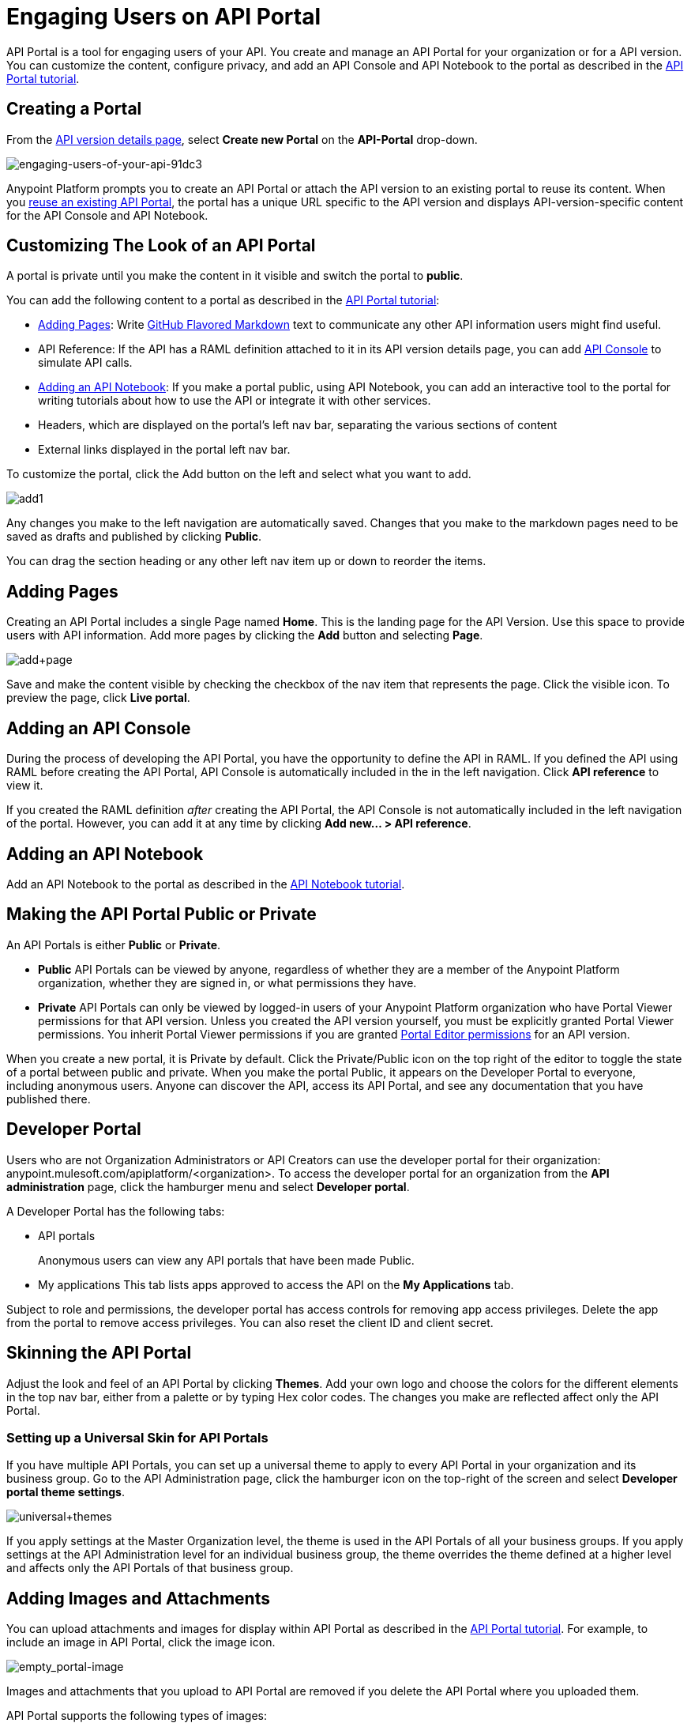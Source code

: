 = Engaging Users on API Portal
:keywords: portal, notebook, terms, conditions

API Portal is a tool for engaging users of your API. You create and manage an API Portal for your organization or for a API version. You can customize the content, configure privacy, and add an API Console and API Notebook to the portal as described in the link:/anypoint-platform-for-apis/walkthrough-engage[API Portal tutorial].

== Creating a Portal

From the link:/anypoint-platform-for-apis/walkthrough-proxy#navigate-to-the-api-version-details-page[API version details page], select *Create new Portal* on the *API-Portal* drop-down.

image::engaging-users-of-your-api-91dc3.png[engaging-users-of-your-api-91dc3]

Anypoint Platform prompts you to create an API Portal or attach the API version to an existing portal to reuse its content. When you link:/anypoint-platform-for-apis/managing-api-versions#linking-multiple-api-versions-to-a-shared-api-portal[reuse an existing API Portal], the portal has a unique URL specific to the API version and displays API-version-specific content for the API Console and API Notebook. 

== Customizing The Look of an API Portal

A portal is private until you make the content in it visible and switch the portal to *public*.

You can add the following content to a portal as described in the link:/anypoint-platform-for-apis/walkthrough-engage[API Portal tutorial]:

* <<Adding Pages>>: Write link:https://help.github.com/articles/github-flavored-markdown[GitHub Flavored Markdown] text to communicate any other API information users might find useful.
* API Reference: If the API has a RAML definition attached to it in its API version details page, you can add link:/anypoint-platform-for-apis/designing-your-api#api-console[API Console] to simulate API calls.
* <<Adding an API Notebook>>: If you make a portal public, using API Notebook, you can add an interactive tool to the portal for writing tutorials about how to use the API or integrate it with other services.
* Headers, which are displayed on the portal's left nav bar, separating the various sections of content
* External links displayed in the portal left nav bar.

To customize the portal, click the Add button on the left and select what you want to add.

image:add1.png[add1]

Any changes you make to the left navigation are automatically saved. Changes that you make to the markdown pages need to be saved as drafts and published by clicking *Public*.

You can drag the section heading or any other left nav item up or down to reorder the items.

== Adding Pages

Creating an API Portal includes a single Page named *Home*. This is the landing page for the API Version. Use this space to provide users with API information. Add more pages by clicking the *Add* button and selecting *Page*.

image:add+page.png[add+page]

Save and make the content visible by checking the checkbox of the nav item that represents the page. Click the visible icon. To preview the page, click *Live portal*.

== Adding an API Console

During the process of developing the API Portal, you have the opportunity to define the API in RAML. If you defined the API using RAML before creating the API Portal, API Console is automatically included in the in the left navigation. Click *API reference* to view it.

If you created the RAML definition _after_ creating the API Portal, the API Console is not automatically included in the left navigation of the portal. However, you can add it at any time by clicking **Add new... > API reference**.

== Adding an API Notebook

Add an API Notebook to the portal as described in the link:/anypoint-platform-for-apis/walkthrough-notebook[API Notebook tutorial].

== Making the API Portal Public or Private

An API Portals is either *Public* or *Private*.

* *Public* API Portals can be viewed by anyone, regardless of whether they are a member of the Anypoint Platform organization, whether they are signed in, or what permissions they have.
* *Private* API Portals can only be viewed by logged-in users of your Anypoint Platform organization who have Portal Viewer permissions for that API version. Unless you created the API version yourself, you must be explicitly granted Portal Viewer permissions. You inherit Portal Viewer permissions if you are granted link:/anypoint-platform-for-apis/managing-users-and-roles-in-the-anypoint-platform[Portal Editor permissions] for an API version.

When you create a new portal, it is Private by default. Click the Private/Public icon on the top right of the editor to toggle the state of a portal between public and private. When you make the portal Public, it appears on the Developer Portal to everyone, including anonymous users. Anyone can discover the API, access its API Portal, and see any documentation that you have published there.

== Developer Portal

Users who are not Organization Administrators or API Creators can use the developer portal for their organization: anypoint.mulesoft.com/apiplatform/<organization>. To access the developer portal for an organization from the *API administration* page, click the hamburger menu and select *Developer portal*.

A Developer Portal has the following tabs:

* API portals
+
// 1.10.0 (kris) Users can search, browse, and sort API portals on this page, then navigate to a specific API. Use the sort icon by *API name* to sort portals.
// +
// image::engaging-users-of-your-api-cf71a.png[engaging-users-of-your-api-cf71a]
// +
Anonymous users can view any API portals that have been made Public.
// +
* My applications
// +
This tab lists apps approved to access the API on the *My Applications* tab.

// On this tab, you can search and sort apps.

Subject to role and permissions, the developer portal has access controls for removing app access privileges. Delete the app from the portal to remove access privileges. You can also reset the client ID and client secret.

== Skinning the API Portal

Adjust the look and feel of an API Portal by clicking *Themes*. Add your own logo and choose the colors for the different elements in the top nav bar, either from a palette or by typing Hex color codes. The changes you make are reflected affect only the API Portal.

=== Setting up a Universal Skin for API Portals

If you have multiple API Portals, you can set up a universal theme to apply to every API Portal in your organization and its business group. Go to the API Administration page, click the hamburger icon on the top-right of the screen and select *Developer portal theme settings*.

image:universal+themes.png[universal+themes]

If you apply settings at the Master Organization level, the theme is used in the API Portals of all your business groups. If you apply settings at the API Administration level for an individual business group, the theme overrides the theme defined at a higher level and affects only the API Portals of that business group.

== Adding Images and Attachments

You can upload attachments and images for display within API Portal as described in the link:/anypoint-platform-for-apis/walkthrough-engage[API Portal tutorial].
For example, to include an image in API Portal, click the image icon.

image:empty_portal-image.png[empty_portal-image]

Images and attachments that you upload to API Portal are removed if you delete the API Portal where you uploaded them.

API Portal supports the following types of images:

* PNG
* JPEG
* SVG
* GIF
* WEBP
* BMP

You can add images or attachments up to 5MB in size. Host images larger than 5MB on an external site and link to those images from API Portal. Linking to attachments is not supported.

To link to an image, use an absolute URL, including protocol (HTTP or HTTPS) and full path, such as `http://example.com/my_image.png`.

image:linking_image.png[linking_image]

API Portal displays the linked image but does not store it. If the actual image is deleted from the external host, the API Portal indicates that the image is broken.

== Removing Images or Attachments

To remove an image or attachment, hover over it. Click the Trash icon, then click *Delete* to confirm the operation.

== Previewing a Portal

Click *Live Portal* to preview the portal.

== Deleting Elements

To delete any element, such as a markup page, API Notebook, or API Reference, select the checkbox for the element on the left menu, then click the trashcan icon. Confirm that you want to delete the element.

== Adding Terms and Conditions

You can define two levels of terms and conditions regarding the use of an API portal by visitors.

* Portal Terms and Conditions
+
Must be accepted before any access to the developer portal.
* API Access Terms and Conditions
+
Must be accepted before attempting to register an application through the API portal.

After saving a set of terms of conditions, these are applied to all the APIs in your organization.

The current text of the terms and conditions are recorded on the user's profile. This ensures that, in case these terms and conditions change, the user's contract remains as agreed.

The sections below describe the types of terms and conditions.

=== Portal Terms and Conditions

Portal terms and conditions are configured using markdown on the API administration page and globally set for access to the API developer portals for your entire organization.

image:portal_tc.png[Portal TC]

When set, an acceptance screen appears when a user initially accesses the organization's developer portal. Acceptance is requested if and when the terms and conditions change.

=== Request API Access Terms and Conditions

The terms and conditions for requesting API access are presented to users upon registration of an application for an API through the API’s developer portal.

image:terms+an+co+3.jpeg[terms+an+co+3]

These terms and conditions can be configured in two ways:

* Set at a global level through the API admin page and applied to all APIs within the organization.

image:request_tc.png[Request API Access TC]

API owners can also set an API version-specific terms and conditions for requesting API access on the link:/anypoint-platform-for-apis/walkthrough-proxy#navigate-to-the-api-version-details-page[API version details page]. These terms and conditions override the global Request API Access terms and conditions.

image:request_tc2.png[Request API Access TC]

=== Organizations with Multiple Business Groups

Applying settings at the Master Organization level sets the terms and conditions  for APIs used by all your business groups. If you apply terms and conditions within the API Administration page of an individual business group, these terms override those at the higher level, but only for the APIs of that business group.
